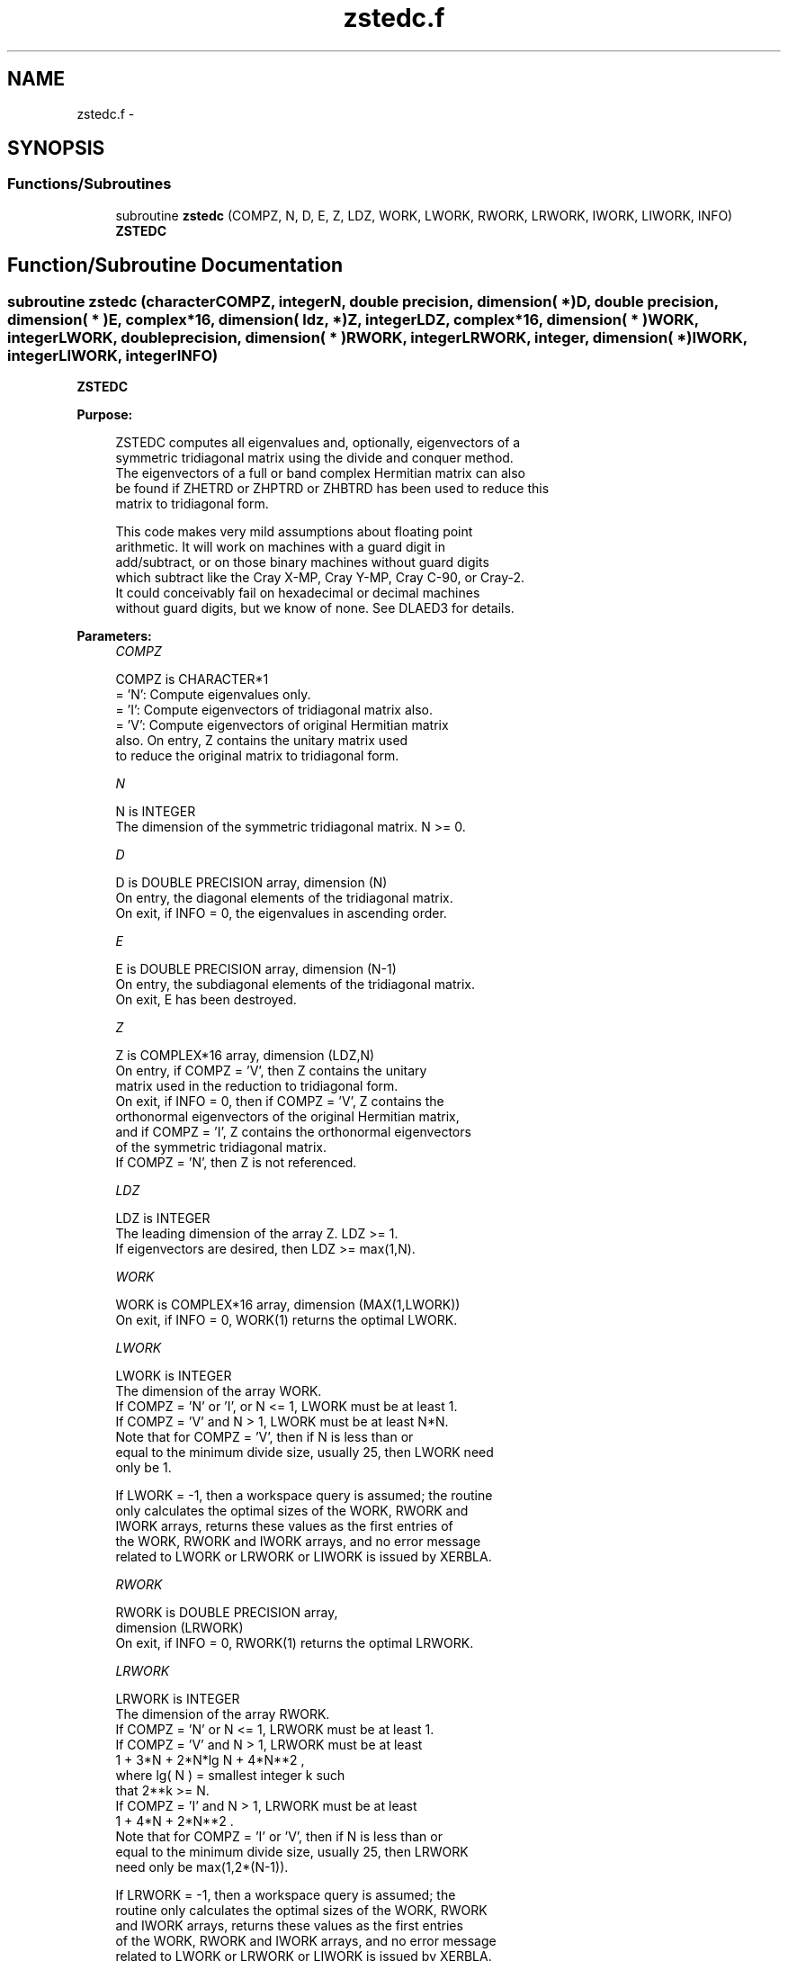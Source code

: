 .TH "zstedc.f" 3 "Sat Nov 16 2013" "Version 3.4.2" "LAPACK" \" -*- nroff -*-
.ad l
.nh
.SH NAME
zstedc.f \- 
.SH SYNOPSIS
.br
.PP
.SS "Functions/Subroutines"

.in +1c
.ti -1c
.RI "subroutine \fBzstedc\fP (COMPZ, N, D, E, Z, LDZ, WORK, LWORK, RWORK, LRWORK, IWORK, LIWORK, INFO)"
.br
.RI "\fI\fBZSTEDC\fP \fP"
.in -1c
.SH "Function/Subroutine Documentation"
.PP 
.SS "subroutine zstedc (characterCOMPZ, integerN, double precision, dimension( * )D, double precision, dimension( * )E, complex*16, dimension( ldz, * )Z, integerLDZ, complex*16, dimension( * )WORK, integerLWORK, double precision, dimension( * )RWORK, integerLRWORK, integer, dimension( * )IWORK, integerLIWORK, integerINFO)"

.PP
\fBZSTEDC\fP  
.PP
\fBPurpose: \fP
.RS 4

.PP
.nf
 ZSTEDC computes all eigenvalues and, optionally, eigenvectors of a
 symmetric tridiagonal matrix using the divide and conquer method.
 The eigenvectors of a full or band complex Hermitian matrix can also
 be found if ZHETRD or ZHPTRD or ZHBTRD has been used to reduce this
 matrix to tridiagonal form.

 This code makes very mild assumptions about floating point
 arithmetic. It will work on machines with a guard digit in
 add/subtract, or on those binary machines without guard digits
 which subtract like the Cray X-MP, Cray Y-MP, Cray C-90, or Cray-2.
 It could conceivably fail on hexadecimal or decimal machines
 without guard digits, but we know of none.  See DLAED3 for details.
.fi
.PP
 
.RE
.PP
\fBParameters:\fP
.RS 4
\fICOMPZ\fP 
.PP
.nf
          COMPZ is CHARACTER*1
          = 'N':  Compute eigenvalues only.
          = 'I':  Compute eigenvectors of tridiagonal matrix also.
          = 'V':  Compute eigenvectors of original Hermitian matrix
                  also.  On entry, Z contains the unitary matrix used
                  to reduce the original matrix to tridiagonal form.
.fi
.PP
.br
\fIN\fP 
.PP
.nf
          N is INTEGER
          The dimension of the symmetric tridiagonal matrix.  N >= 0.
.fi
.PP
.br
\fID\fP 
.PP
.nf
          D is DOUBLE PRECISION array, dimension (N)
          On entry, the diagonal elements of the tridiagonal matrix.
          On exit, if INFO = 0, the eigenvalues in ascending order.
.fi
.PP
.br
\fIE\fP 
.PP
.nf
          E is DOUBLE PRECISION array, dimension (N-1)
          On entry, the subdiagonal elements of the tridiagonal matrix.
          On exit, E has been destroyed.
.fi
.PP
.br
\fIZ\fP 
.PP
.nf
          Z is COMPLEX*16 array, dimension (LDZ,N)
          On entry, if COMPZ = 'V', then Z contains the unitary
          matrix used in the reduction to tridiagonal form.
          On exit, if INFO = 0, then if COMPZ = 'V', Z contains the
          orthonormal eigenvectors of the original Hermitian matrix,
          and if COMPZ = 'I', Z contains the orthonormal eigenvectors
          of the symmetric tridiagonal matrix.
          If  COMPZ = 'N', then Z is not referenced.
.fi
.PP
.br
\fILDZ\fP 
.PP
.nf
          LDZ is INTEGER
          The leading dimension of the array Z.  LDZ >= 1.
          If eigenvectors are desired, then LDZ >= max(1,N).
.fi
.PP
.br
\fIWORK\fP 
.PP
.nf
          WORK is COMPLEX*16 array, dimension (MAX(1,LWORK))
          On exit, if INFO = 0, WORK(1) returns the optimal LWORK.
.fi
.PP
.br
\fILWORK\fP 
.PP
.nf
          LWORK is INTEGER
          The dimension of the array WORK.
          If COMPZ = 'N' or 'I', or N <= 1, LWORK must be at least 1.
          If COMPZ = 'V' and N > 1, LWORK must be at least N*N.
          Note that for COMPZ = 'V', then if N is less than or
          equal to the minimum divide size, usually 25, then LWORK need
          only be 1.

          If LWORK = -1, then a workspace query is assumed; the routine
          only calculates the optimal sizes of the WORK, RWORK and
          IWORK arrays, returns these values as the first entries of
          the WORK, RWORK and IWORK arrays, and no error message
          related to LWORK or LRWORK or LIWORK is issued by XERBLA.
.fi
.PP
.br
\fIRWORK\fP 
.PP
.nf
          RWORK is DOUBLE PRECISION array,
                                         dimension (LRWORK)
          On exit, if INFO = 0, RWORK(1) returns the optimal LRWORK.
.fi
.PP
.br
\fILRWORK\fP 
.PP
.nf
          LRWORK is INTEGER
          The dimension of the array RWORK.
          If COMPZ = 'N' or N <= 1, LRWORK must be at least 1.
          If COMPZ = 'V' and N > 1, LRWORK must be at least
                         1 + 3*N + 2*N*lg N + 4*N**2 ,
                         where lg( N ) = smallest integer k such
                         that 2**k >= N.
          If COMPZ = 'I' and N > 1, LRWORK must be at least
                         1 + 4*N + 2*N**2 .
          Note that for COMPZ = 'I' or 'V', then if N is less than or
          equal to the minimum divide size, usually 25, then LRWORK
          need only be max(1,2*(N-1)).

          If LRWORK = -1, then a workspace query is assumed; the
          routine only calculates the optimal sizes of the WORK, RWORK
          and IWORK arrays, returns these values as the first entries
          of the WORK, RWORK and IWORK arrays, and no error message
          related to LWORK or LRWORK or LIWORK is issued by XERBLA.
.fi
.PP
.br
\fIIWORK\fP 
.PP
.nf
          IWORK is INTEGER array, dimension (MAX(1,LIWORK))
          On exit, if INFO = 0, IWORK(1) returns the optimal LIWORK.
.fi
.PP
.br
\fILIWORK\fP 
.PP
.nf
          LIWORK is INTEGER
          The dimension of the array IWORK.
          If COMPZ = 'N' or N <= 1, LIWORK must be at least 1.
          If COMPZ = 'V' or N > 1,  LIWORK must be at least
                                    6 + 6*N + 5*N*lg N.
          If COMPZ = 'I' or N > 1,  LIWORK must be at least
                                    3 + 5*N .
          Note that for COMPZ = 'I' or 'V', then if N is less than or
          equal to the minimum divide size, usually 25, then LIWORK
          need only be 1.

          If LIWORK = -1, then a workspace query is assumed; the
          routine only calculates the optimal sizes of the WORK, RWORK
          and IWORK arrays, returns these values as the first entries
          of the WORK, RWORK and IWORK arrays, and no error message
          related to LWORK or LRWORK or LIWORK is issued by XERBLA.
.fi
.PP
.br
\fIINFO\fP 
.PP
.nf
          INFO is INTEGER
          = 0:  successful exit.
          < 0:  if INFO = -i, the i-th argument had an illegal value.
          > 0:  The algorithm failed to compute an eigenvalue while
                working on the submatrix lying in rows and columns
                INFO/(N+1) through mod(INFO,N+1).
.fi
.PP
 
.RE
.PP
\fBAuthor:\fP
.RS 4
Univ\&. of Tennessee 
.PP
Univ\&. of California Berkeley 
.PP
Univ\&. of Colorado Denver 
.PP
NAG Ltd\&. 
.RE
.PP
\fBDate:\fP
.RS 4
November 2011 
.RE
.PP
\fBContributors: \fP
.RS 4
Jeff Rutter, Computer Science Division, University of California at Berkeley, USA 
.RE
.PP

.PP
Definition at line 213 of file zstedc\&.f\&.
.SH "Author"
.PP 
Generated automatically by Doxygen for LAPACK from the source code\&.
